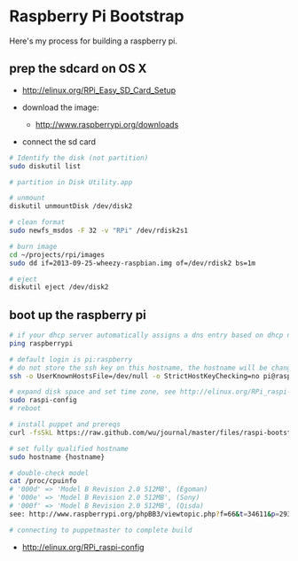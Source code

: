 * Raspberry Pi Bootstrap
  :PROPERTIES:
  :ID:       CE4629E1-9126-4F41-9151-FD05247547E0
  :END:

Here's my process for building a raspberry pi.

** prep the sdcard on OS X
   :PROPERTIES:
   :ID:       ED98D2BA-F0B7-460C-82BB-06F8EEED8ADB
   :END:

  - http://elinux.org/RPi_Easy_SD_Card_Setup

  - download the image:
    - http://www.raspberrypi.org/downloads

  - connect the sd card

#+begin_src sh
  # Identify the disk (not partition)
  sudo diskutil list

  # partition in Disk Utility.app

  # unmount
  diskutil unmountDisk /dev/disk2

  # clean format
  sudo newfs_msdos -F 32 -v "RPi" /dev/rdisk2s1

  # burn image
  cd ~/projects/rpi/images
  sudo dd if=2013-09-25-wheezy-raspbian.img of=/dev/rdisk2 bs=1m

  # eject
  diskutil eject /dev/disk2

#+end_src


** boot up the raspberry pi
   :PROPERTIES:
   :ID:       9A2A4000-93A2-4EF3-AF18-9114E609C1EA
   :END:

#+begin_src sh
  # if your dhcp server automatically assigns a dns entry based on dhcp name
  ping raspberrypi

  # default login is pi:raspberry
  # do not store the ssh key on this hostname, the hostname will be changed in just a minute
  ssh -o UserKnownHostsFile=/dev/null -o StrictHostKeyChecking=no pi@raspberrypi

  # expand disk space and set time zone, see http://elinux.org/RPi_raspi-config
  sudo raspi-config
  # reboot

  # install puppet and prereqs
  curl -fsSkL https://raw.github.com/wu/journal/master/files/raspi-bootstrap.sh | sh -s

  # set fully qualified hostname
  sudo hostname {hostname}

  # double-check model
  cat /proc/cpuinfo
  # '000d' => 'Model B Revision 2.0 512MB', (Egoman)
  # '000e' => 'Model B Revision 2.0 512MB', (Sony)
  # '000f' => 'Model B Revision 2.0 512MB', (Qisda)
  see: http://www.raspberrypi.org/phpBB3/viewtopic.php?f=66&t=34611&p=293472&hilit=cpuinfo#p293472

  # connecting to puppetmaster to complete build
#+end_src

  - http://elinux.org/RPi_raspi-config
